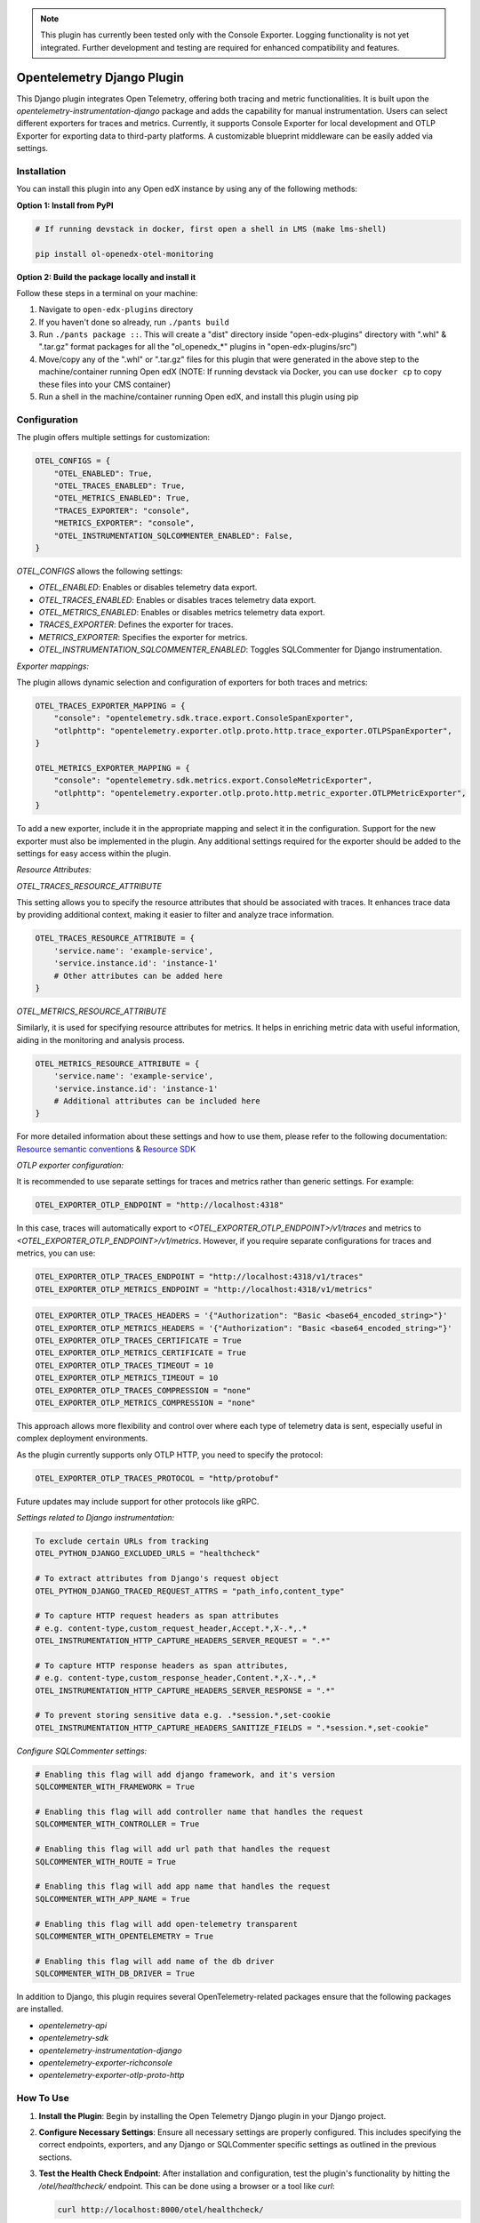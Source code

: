 .. note::

    This plugin has currently been tested only with the Console Exporter. Logging functionality is not yet integrated. Further development and testing are required for enhanced compatibility and features.


Opentelemetry Django Plugin
=============================

This Django plugin integrates Open Telemetry, offering both tracing and metric functionalities. It is built upon the `opentelemetry-instrumentation-django` package and adds the capability for manual instrumentation. Users can select different exporters for traces and metrics. Currently, it supports Console Exporter for local development and OTLP Exporter for exporting data to third-party platforms. A customizable blueprint middleware can be easily added via settings.


Installation
------------

You can install this plugin into any Open edX instance by using any of the following methods:


**Option 1: Install from PyPI**

.. code-block::

    # If running devstack in docker, first open a shell in LMS (make lms-shell)

    pip install ol-openedx-otel-monitoring


**Option 2: Build the package locally and install it**

Follow these steps in a terminal on your machine:

1. Navigate to ``open-edx-plugins`` directory
2. If you haven't done so already, run ``./pants build``
3. Run ``./pants package ::``. This will create a "dist" directory inside "open-edx-plugins" directory with ".whl" & ".tar.gz" format packages for all the "ol_openedx_*" plugins in "open-edx-plugins/src")
4. Move/copy any of the ".whl" or ".tar.gz" files for this plugin that were generated in the above step to the machine/container running Open edX (NOTE: If running devstack via Docker, you can use ``docker cp`` to copy these files into your CMS container)
5. Run a shell in the machine/container running Open edX, and install this plugin using pip

Configuration
------------

The plugin offers multiple settings for customization:

.. code-block:: python

    OTEL_CONFIGS = {
        "OTEL_ENABLED": True,
        "OTEL_TRACES_ENABLED": True,
        "OTEL_METRICS_ENABLED": True,
        "TRACES_EXPORTER": "console",
        "METRICS_EXPORTER": "console",
        "OTEL_INSTRUMENTATION_SQLCOMMENTER_ENABLED": False,
    }

`OTEL_CONFIGS` allows the following settings:

- `OTEL_ENABLED`: Enables or disables telemetry data export.
- `OTEL_TRACES_ENABLED`: Enables or disables traces telemetry data export.
- `OTEL_METRICS_ENABLED`: Enables or disables metrics telemetry data export.
- `TRACES_EXPORTER`: Defines the exporter for traces.
- `METRICS_EXPORTER`: Specifies the exporter for metrics.
- `OTEL_INSTRUMENTATION_SQLCOMMENTER_ENABLED`: Toggles SQLCommenter for Django instrumentation.

`Exporter mappings:`

The plugin allows dynamic selection and configuration of exporters for both traces and metrics:


.. code-block:: python

    OTEL_TRACES_EXPORTER_MAPPING = {
        "console": "opentelemetry.sdk.trace.export.ConsoleSpanExporter",
        "otlphttp": "opentelemetry.exporter.otlp.proto.http.trace_exporter.OTLPSpanExporter",
    }

    OTEL_METRICS_EXPORTER_MAPPING = {
        "console": "opentelemetry.sdk.metrics.export.ConsoleMetricExporter",
        "otlphttp": "opentelemetry.exporter.otlp.proto.http.metric_exporter.OTLPMetricExporter",
    }

To add a new exporter, include it in the appropriate mapping and select it in the configuration. Support for the new exporter must also be implemented in the plugin. Any additional settings required for the exporter should be added to the settings for easy access within the plugin.

`Resource Attributes:`

`OTEL_TRACES_RESOURCE_ATTRIBUTE`

This setting allows you to specify the resource attributes that should be associated with traces. It enhances trace data by providing additional context, making it easier to filter and analyze trace information.

.. code-block:: python

    OTEL_TRACES_RESOURCE_ATTRIBUTE = {
        'service.name': 'example-service',
        'service.instance.id': 'instance-1'
        # Other attributes can be added here
    }

`OTEL_METRICS_RESOURCE_ATTRIBUTE`

Similarly, it is used for specifying resource attributes for metrics. It helps in enriching metric data with useful information, aiding in the monitoring and analysis process.

.. code-block:: python

    OTEL_METRICS_RESOURCE_ATTRIBUTE = {
        'service.name': 'example-service',
        'service.instance.id': 'instance-1'
        # Additional attributes can be included here
    }

For more detailed information about these settings and how to use them, please refer to the following documentation:
`Resource semantic conventions <https://github.com/open-telemetry/semantic-conventions/blob/main/docs/resource/README.md#semantic-attributes-with-dedicated-environment-variable>`_
& `Resource SDK <https://github.com/open-telemetry/opentelemetry-specification/blob/v1.26.0/specification/resource/sdk.md#specifying-resource-information-via-an-environment-variable>`_



`OTLP exporter configuration:`

It is recommended to use separate settings for traces and metrics rather than generic settings. For example:

.. code-block:: python

    OTEL_EXPORTER_OTLP_ENDPOINT = "http://localhost:4318"

In this case, traces will automatically export to `<OTEL_EXPORTER_OTLP_ENDPOINT>/v1/traces` and metrics to `<OTEL_EXPORTER_OTLP_ENDPOINT>/v1/metrics`. However, if you require separate configurations for traces and metrics, you can use:

.. code-block:: python

    OTEL_EXPORTER_OTLP_TRACES_ENDPOINT = "http://localhost:4318/v1/traces"
    OTEL_EXPORTER_OTLP_METRICS_ENDPOINT = "http://localhost:4318/v1/metrics"

.. code-block:: python

    OTEL_EXPORTER_OTLP_TRACES_HEADERS = '{"Authorization": "Basic <base64_encoded_string>"}'
    OTEL_EXPORTER_OTLP_METRICS_HEADERS = '{"Authorization": "Basic <base64_encoded_string>"}'
    OTEL_EXPORTER_OTLP_TRACES_CERTIFICATE = True
    OTEL_EXPORTER_OTLP_METRICS_CERTIFICATE = True
    OTEL_EXPORTER_OTLP_TRACES_TIMEOUT = 10
    OTEL_EXPORTER_OTLP_METRICS_TIMEOUT = 10
    OTEL_EXPORTER_OTLP_TRACES_COMPRESSION = "none"
    OTEL_EXPORTER_OTLP_METRICS_COMPRESSION = "none"

This approach allows more flexibility and control over where each type of telemetry data is sent, especially useful in complex deployment environments.

As the plugin currently supports only OTLP HTTP, you need to specify the protocol:



.. code-block:: python

    OTEL_EXPORTER_OTLP_TRACES_PROTOCOL = "http/protobuf"

Future updates may include support for other protocols like gRPC.

`Settings related to Django instrumentation:`

.. code-block::

    To exclude certain URLs from tracking
    OTEL_PYTHON_DJANGO_EXCLUDED_URLS = "healthcheck"

    # To extract attributes from Django's request object
    OTEL_PYTHON_DJANGO_TRACED_REQUEST_ATTRS = "path_info,content_type"

    # To capture HTTP request headers as span attributes
    # e.g. content-type,custom_request_header,Accept.*,X-.*,.*
    OTEL_INSTRUMENTATION_HTTP_CAPTURE_HEADERS_SERVER_REQUEST = ".*"

    # To capture HTTP response headers as span attributes,
    # e.g. content-type,custom_response_header,Content.*,X-.*,.*
    OTEL_INSTRUMENTATION_HTTP_CAPTURE_HEADERS_SERVER_RESPONSE = ".*"

    # To prevent storing sensitive data e.g. .*session.*,set-cookie
    OTEL_INSTRUMENTATION_HTTP_CAPTURE_HEADERS_SANITIZE_FIELDS = ".*session.*,set-cookie"

`Configure SQLCommenter settings:`

.. code-block::

    # Enabling this flag will add django framework, and it's version
    SQLCOMMENTER_WITH_FRAMEWORK = True

    # Enabling this flag will add controller name that handles the request
    SQLCOMMENTER_WITH_CONTROLLER = True

    # Enabling this flag will add url path that handles the request
    SQLCOMMENTER_WITH_ROUTE = True

    # Enabling this flag will add app name that handles the request
    SQLCOMMENTER_WITH_APP_NAME = True

    # Enabling this flag will add open-telemetry transparent
    SQLCOMMENTER_WITH_OPENTELEMETRY = True

    # Enabling this flag will add name of the db driver
    SQLCOMMENTER_WITH_DB_DRIVER = True


In addition to Django, this plugin requires several OpenTelemetry-related packages ensure that the following packages are installed.

- `opentelemetry-api`
- `opentelemetry-sdk`
- `opentelemetry-instrumentation-django`
- `opentelemetry-exporter-richconsole`
- `opentelemetry-exporter-otlp-proto-http`



How To Use
----------

1. **Install the Plugin**: Begin by installing the Open Telemetry Django plugin in your Django project.

2. **Configure Necessary Settings**: Ensure all necessary settings are properly configured. This includes specifying the correct endpoints, exporters, and any Django or SQLCommenter specific settings as outlined in the previous sections.

3. **Test the Health Check Endpoint**: After installation and configuration, test the plugin's functionality by hitting the `/otel/healthcheck/` endpoint. This can be done using a browser or a tool like `curl`:

   .. code-block:: bash

       curl http://localhost:8000/otel/healthcheck/

   Replace `localhost:8000` with your actual server address. A successful hit to this endpoint will return a response, confirming that the plugin is healthy.

4. **Verify Traces**: Upon accessing the health check endpoint, you should be able to see the traces of this request in your configured trace exporter (e.g., Console or OTLP Exporter). This verifies that the plugin is not only installed but also actively tracing requests.


`Customizing Traces and Metrics`

To add custom data to traces and metrics, enhancing the utility of the telemetry data.

`Custom Traces`

To add custom data to your traces, use the Open Telemetry tracing API. Here's a basic example:

.. code-block:: python

    from opentelemetry import trace

    tracer = trace.get_tracer(__name__)
    with tracer.start_as_current_span("custom_span") as span:
        span.set_attribute("custom_attribute", "value")
        # Your custom code goes here

For more advanced tracing techniques and examples, refer to the `detailed tracing guide <https://opentelemetry.io/docs/instrumentation/python/manual/#creating-spans>`_.

`Custom Metrics`

Similarly, for metrics, utilize the Open Telemetry metrics API. Below is a simple example:

.. code-block:: python

    from opentelemetry import metrics

    meter = metrics.get_meter(__name__)
    custom_counter = meter.create_counter("custom_counter", description="Custom metric counter")

    def some_function():
        custom_counter.add(1)
        # Additional logic for your function

Explore more about metrics instrumentation in the `comprehensive metrics guide <https://opentelemetry.io/docs/instrumentation/python/manual/#creating-and-using-synchronous-instruments>`_

Refer to the `Open Telemetry Documentation <https://opentelemetry.io/docs/>`_ for more details and advanced usage instructions.
